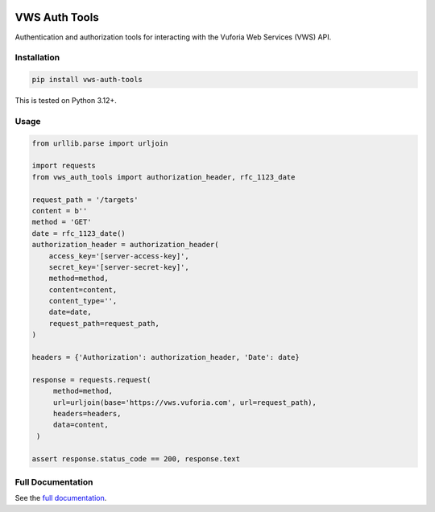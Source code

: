 |Build Status| |codecov| |PyPI| |Documentation Status|

VWS Auth Tools
==============

Authentication and authorization tools for interacting with the Vuforia Web Services (VWS) API.

Installation
------------

.. code-block:: shell

   pip install vws-auth-tools

This is tested on Python 3.12+.

Usage
-----

.. code-block:: python

   from urllib.parse import urljoin

   import requests
   from vws_auth_tools import authorization_header, rfc_1123_date

   request_path = '/targets'
   content = b''
   method = 'GET'
   date = rfc_1123_date()
   authorization_header = authorization_header(
       access_key='[server-access-key]',
       secret_key='[server-secret-key]',
       method=method,
       content=content,
       content_type='',
       date=date,
       request_path=request_path,
   )

   headers = {'Authorization': authorization_header, 'Date': date}

   response = requests.request(
        method=method,
        url=urljoin(base='https://vws.vuforia.com', url=request_path),
        headers=headers,
        data=content,
    )

   assert response.status_code == 200, response.text

Full Documentation
------------------

See the `full documentation <https://vws-auth-tools.readthedocs.io/en/latest>`__.

.. |Build Status| image:: https://github.com/VWS-Python/vws-auth-tools/actions/workflows/ci.yml/badge.svg?branch=main
   :target: https://github.com/VWS-Python/vws-auth-tools/actions
.. |codecov| image:: https://codecov.io/gh/VWS-Python/vws-auth-tools/branch/main/graph/badge.svg
   :target: https://codecov.io/gh/VWS-Python/vws-auth-tools
.. |Documentation Status| image:: https://readthedocs.org/projects/vws-auth-tools/badge/?version=latest
   :target: https://vws-auth-tools.readthedocs.io/en/latest/?badge=latest
   :alt: Documentation Status
.. |PyPI| image:: https://badge.fury.io/py/VWS-Auth-Tools.svg
   :target: https://badge.fury.io/py/VWS-Auth-Tools
